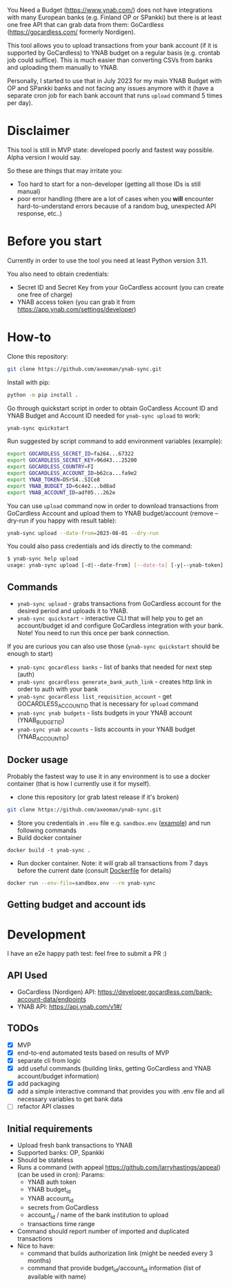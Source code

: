 You Need a Budget (https://www.ynab.com/) does not have integrations with many European banks (e.g. Finland OP or SPankki) but there is at least one free API that can grab data from them: GoCardless (https://gocardless.com/ formerly Nordigen).

This tool allows you to upload transactions from your bank account (if it is supported by GoCardless) to YNAB budget on a regular basis (e.g. crontab job could suffice). This is much easier than converting CSVs from banks and uploading them manually to YNAB.

Personally, I started to use that in July 2023 for my main YNAB Budget with OP and SPankki banks and not facing any issues anymore with it (have a separate cron job for each bank account that runs ~upload~ command 5 times per day).

* Disclaimer
This tool is still in MVP state: developed poorly and fastest way possible. Alpha version I would say.

So these are things that may irritate you: 
- Too hard to start for a non-developer (getting all those IDs is still manual)
- poor error handling (there are a lot of cases when you *will* encounter hard-to-understand errors because of a random bug, unexpected API response, etc..)
  
* Before you start
Currently in order to use the tool you need at least Python version 3.11.

You also need to obtain credentials:
- Secret ID and Secret Key from your GoCardless account (you can create one free of charge)
- YNAB access token (you can grab it from https://app.ynab.com/settings/developer)

* How-to

Clone this repository:
#+begin_src sh
git clone https://github.com/axeoman/ynab-sync.git
#+end_src

Install with pip:
#+begin_src sh
python -m pip install .
#+end_src

Go through quickstart script in order to obtain GoCardless Account ID and YNAB Budget and Account ID needed for ~ynab-sync upload~ to work:
#+begin_src sh
ynab-sync quickstart
#+end_src

Run suggested by script command to add environment variables (example):
#+begin_src sh
export GOCARDLESS_SECRET_ID=fa264...67322
export GOCARDLESS_SECRET_KEY=96d43...25200
export GOCARDLESS_COUNTRY=FI
export GOCARDLESS_ACCOUNT_ID=b62ca...fa9e2
export YNAB_TOKEN=D5rS4..SICe8
export YNAB_BUDGET_ID=6c4e2...bd8ad
export YNAB_ACCOUNT_ID=adf05...262e
#+end_src

You can use ~upload~ command now in order to download transactions from GoCardless Account and upload them to YNAB budget/account (remove --dry-run if you happy with result table):
#+begin_src sh
ynab-sync upload --date-from=2023-08-01 --dry-run 
#+end_src

You could also pass credentials and ids directly to the command:
#+begin_src sh
$ ynab-sync help upload
usage: ynab-sync upload [-d|--date-from] [--date-to] [-y|--ynab-token] [--ynab-budget-id] [--ynab-account-id] [-g|--gocardless-secret-id] [--gocardless-secret-key] [--gocardless-account-id] [--dry-run]
#+end_src

** Commands

- ~ynab-sync upload~ - grabs transactions from GoCardless account for the desired period and uploads it to YNAB. 
- ~ynab-sync quickstart~ - interactive CLI that will help you to get an account/budget id and configure GoCardless integration with your bank. Note! You need to run this once per bank connection.

If you are curious you can also use those (~ynab-sync quickstart~ should be enough to start)  
- ~ynab-sync gocardless banks~ - list of banks that needed for next step (auth)
- ~ynab-sync gocardless generate_bank_auth_link~ - creates http link in order to auth with your bank 
- ~ynab-sync gocardless list_requisition_account~ - get GOCARDLESS_ACCOUNT_ID that is necessary for ~upload~ command
- ~ynab-sync ynab budgets~ - lists budgets in your YNAB account (YNAB_BUDGET_ID)
- ~ynab-sync ynab accounts~ - lists accounts in your YNAB budget (YNAB_ACCOUNT_ID)

** Docker usage
Probably the fastest way to use it in any environment is to use a docker container (that is how I currently use it for myself).

- clone this repository (or grab latest release if it's broken)
#+begin_src sh
git clone https://github.com/axeoman/ynab-sync.git
#+end_src
- Store you credentials in ~.env~ file e.g. ~sandbox.env~ ([[https://github.com/axeoman/ynab-sync/blob/main/bank.example.env][example]]) and run following commands
- Build docker container
#+begin_src
docker build -t ynab-sync .
#+end_src

- Run docker container. Note: it will grab all transactions from 7 days before the current date (consult [[https://github.com/axeoman/ynab-sync/blob/main/Dockerfile][Dockerfile]] for details)
  
#+begin_src sh
docker run --env-file=sandbox.env --rm ynab-sync
#+end_src

** Getting budget and account ids


* Development
I have an e2e happy path test: feel free to submit a PR :)

** API Used
- GoCardless (Nordigen) API: https://developer.gocardless.com/bank-account-data/endpoints
- YNAB API: https://api.ynab.com/v1#/

** TODOs
- [X] MVP 
- [X] end-to-end automated tests based on results of MVP
- [X] separate cli from logic
- [X] add useful commands (building links, getting GoCardless and YNAB account/budget information)
- [X] add packaging
- [X] add a simple interactive command that provides you with .env file and all necessary variables to get bank data
- [ ] refactor API classes

** Initial requirements
- Upload fresh bank transactions to YNAB
- Supported banks: OP, Spankki
- Should be stateless
- Runs a command (with appeal https://github.com/larryhastings/appeal) (can be used in cron):
   Params:
   - YNAB auth token
   - YNAB budget_id
   - YNAB account_id 
   - secrets from GoCardless
   - account_id / name of the bank institution to upload
   - transactions time range
- Command should report number of imported and duplicated transactions
- Nice to have:
  - command that builds authorization link (might be needed every 3 months)
  - command that provide budget_id/account_id information (list of available with name)

    
